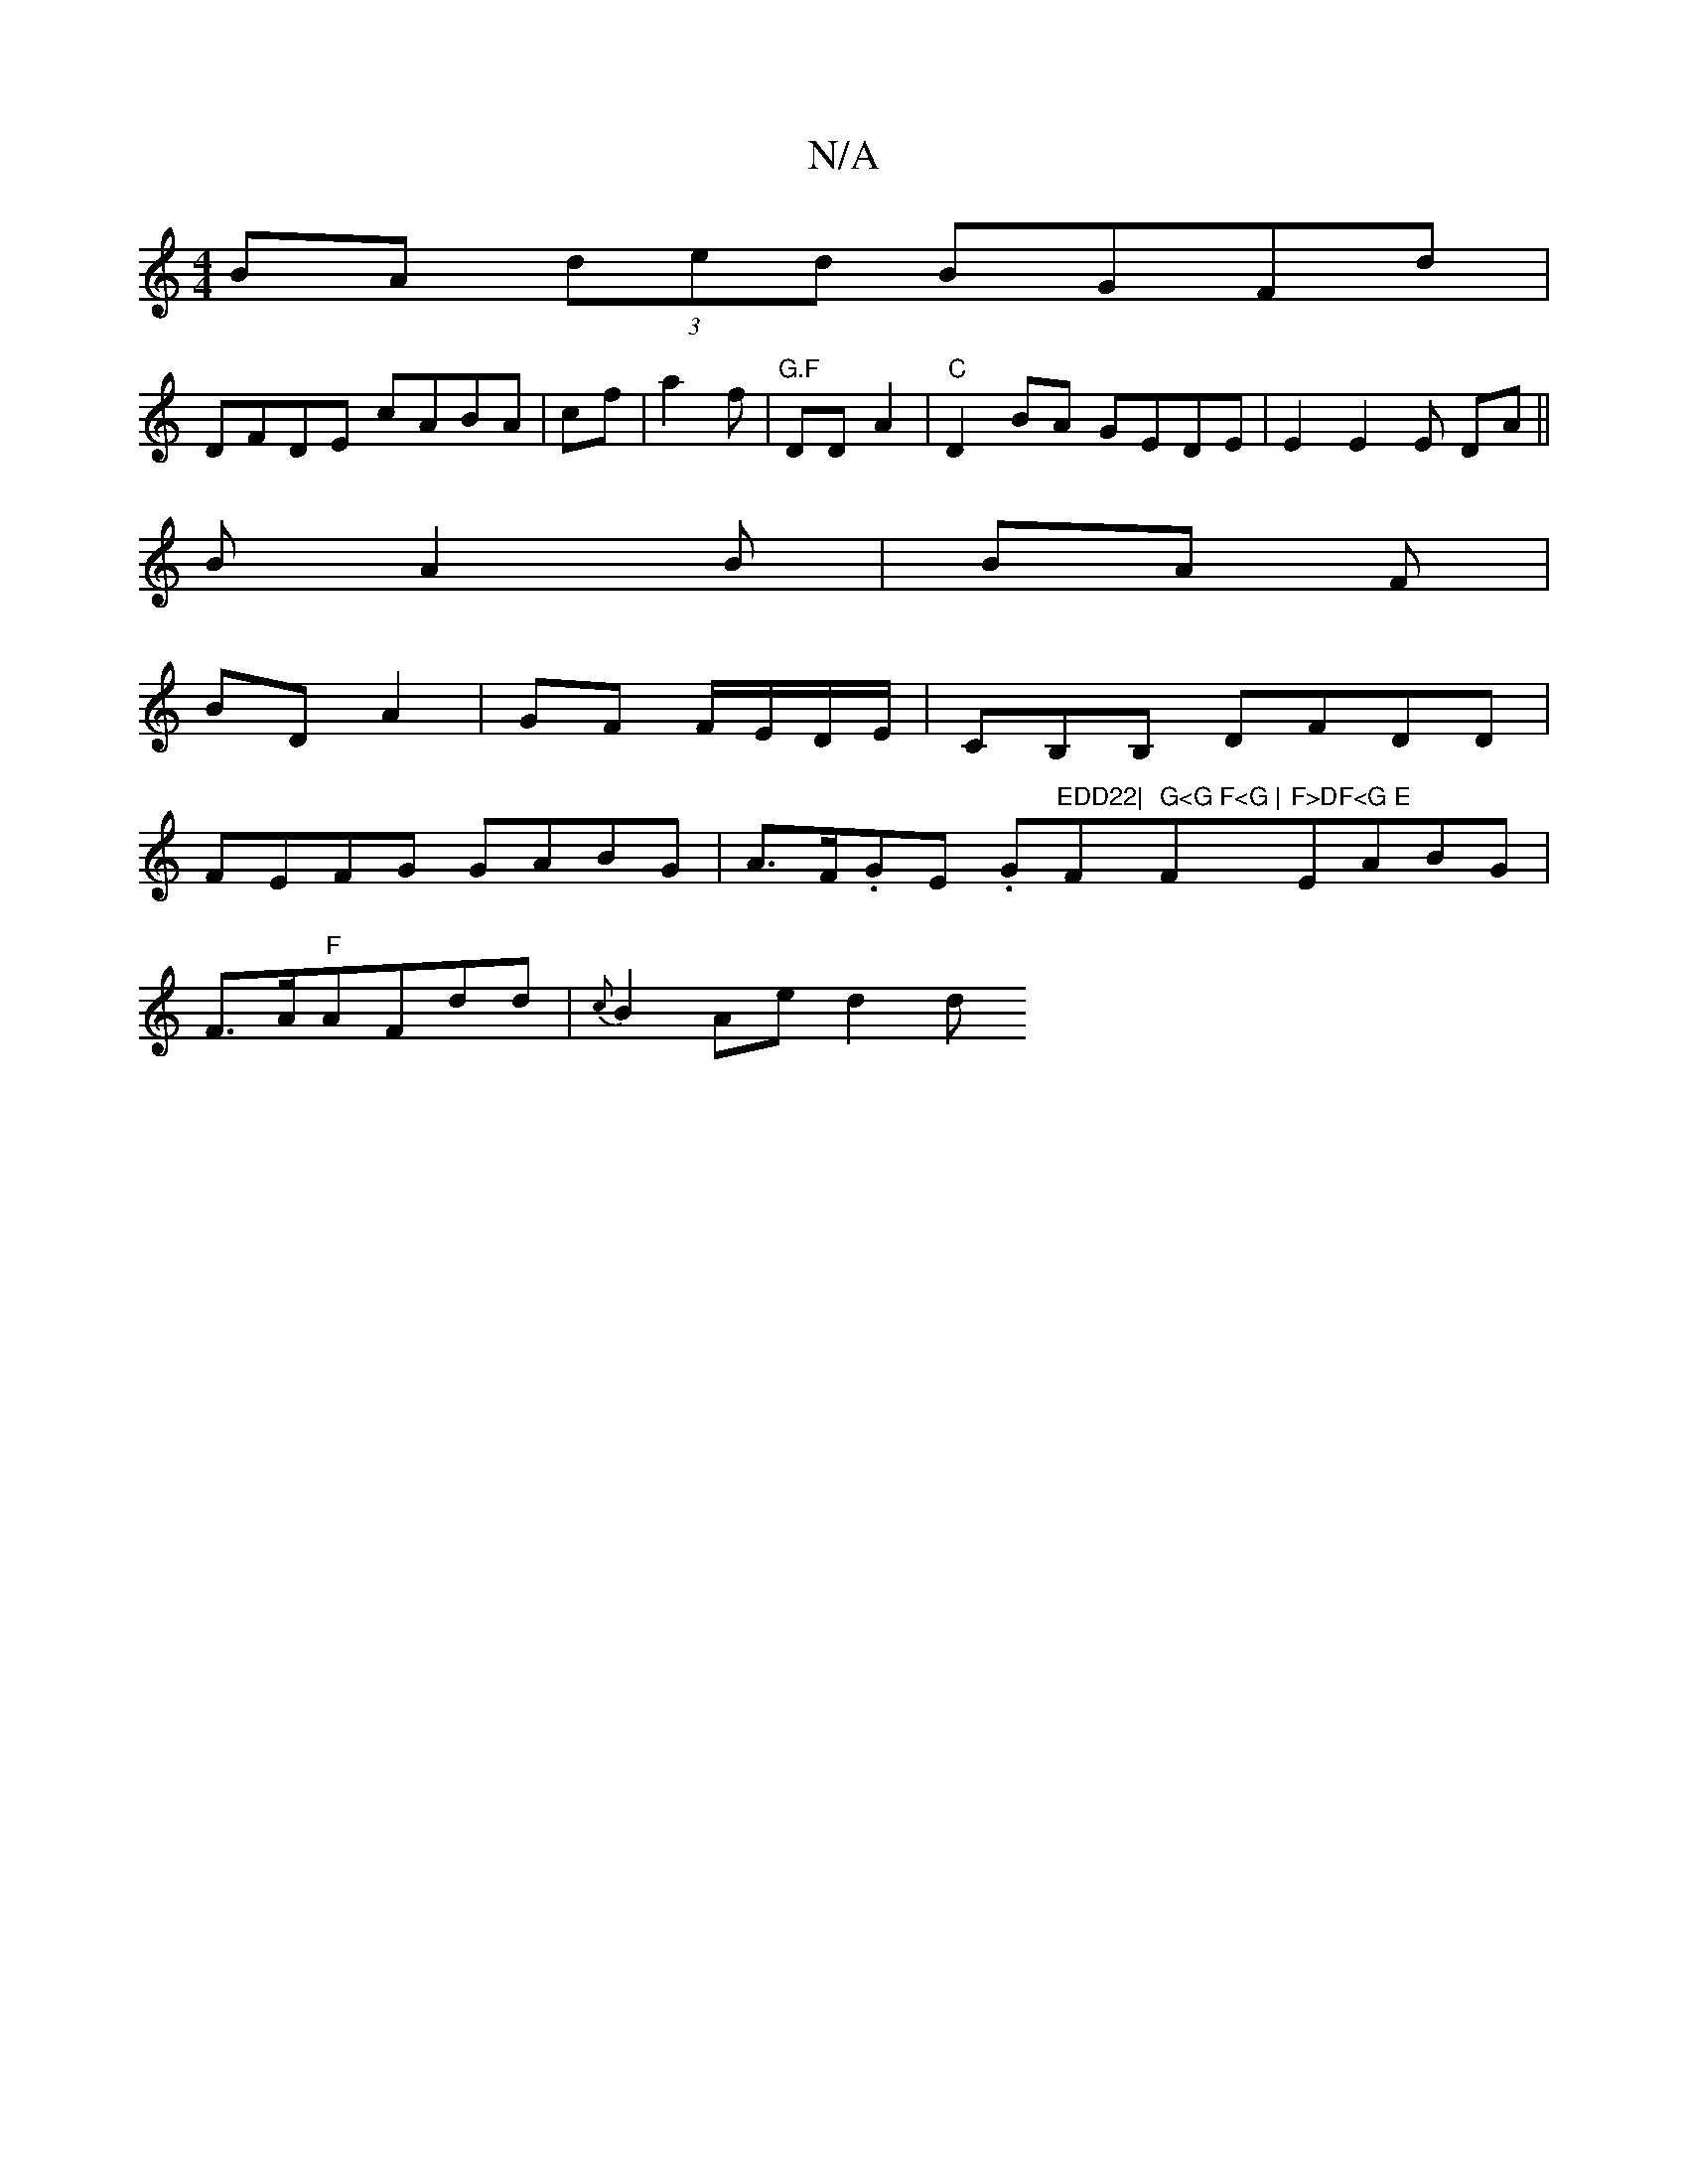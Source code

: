 X:1
T:N/A
M:4/4
R:N/A
K:Cmajor
BA (3ded BGFd|
DFDE cABA|cf|a2f|"G.F"DD A2 |"C"D2BA GEDE | E2 E2 E DA ||
B A2 B | BA F |
BD A2 | GF F/E/D/E/|CB,B, DFDD|
FEFG GABG|A>F.GE .G"EDD22|"F" G<G F<G |"F"F>DF<G E"EABG|
F>A"F"AFdd|{c}B2Ae d2d
